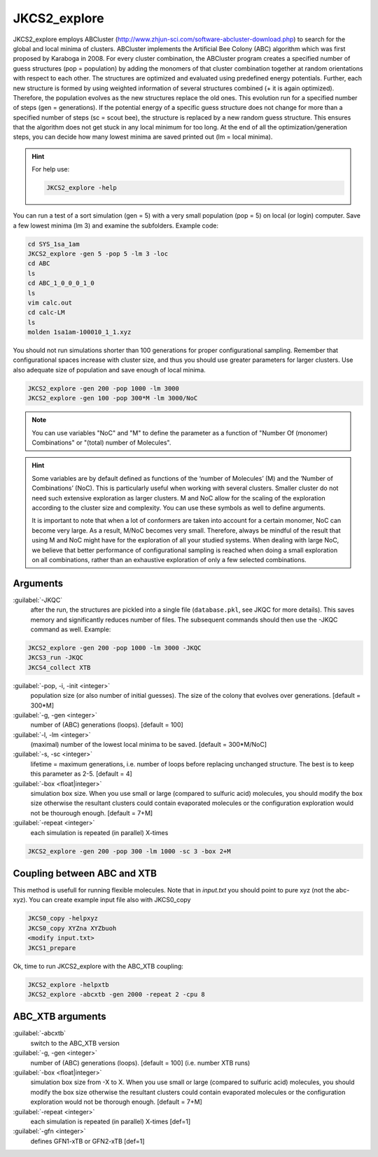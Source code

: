 =============
JKCS2_explore
=============

JKCS2_explore employs ABCluster (http://www.zhjun-sci.com/software-abcluster-download.php) to search for the global and local minima of 
clusters. ABCluster implements the Artificial Bee Colony (ABC) algorithm which was first proposed by Karaboga in 2008.
For every cluster combination, the ABCluster program creates a specified number of guess structures (pop = population) by adding the monomers 
of that cluster combination together at random orientations with respect to each other. The structures are optimized and evaluated using 
predefined energy potentials. Further, each new structure is formed by using weighted information 
of several structures combined (+ it is again optimized). Therefore, the population evolves as the new structures replace the old ones. 
This evolution run for a specified number of steps (gen = generations). If the potential energy of a specific guess structure does not change for more than 
a specified number of steps (sc = scout bee), the structure is replaced by a new random guess structure. This ensures that the algorithm does not get stuck 
in any local minimum for too long. At the end of all the optimization/generation steps, you can decide how many lowest minima are saved printed out (lm = local minima).

.. hint::

   For help use:
   
   .. code:: bash
   
      JKCS2_explore -help
      
You can run a test of a sort simulation (gen = 5) with a very small population (pop = 5) on local (or login) computer. Save a few lowest minima (lm 3) and examine the subfolders. Example code:

.. code:: 

   cd SYS_1sa_1am
   JKCS2_explore -gen 5 -pop 5 -lm 3 -loc
   cd ABC
   ls
   cd ABC_1_0_0_0_1_0
   ls
   vim calc.out
   cd calc-LM
   ls
   molden 1sa1am-100010_1_1.xyz

You should not run simulations shorter than 100 generations for proper configurational sampling. Remember that configurational spaces increase with cluster size, and thus you should use greater parameters for larger clusters. Use also adequate size of population and save enough 
of local minima.

.. code:: 

   JKCS2_explore -gen 200 -pop 1000 -lm 3000
   JKCS2_explore -gen 100 -pop 300*M -lm 3000/NoC
   
.. note::

   You can use variables "NoC" and "M" to define the parameter as a function of "Number Of (monomer) Combinations" or "(total) number of Molecules".

.. hint::

   Some variables are by default defined as functions of the ‘number of Molecules’ (M) and the ‘Number of Combinations’ (NoC). This is particularly useful when working with several clusters. Smaller cluster do not need such extensive exploration as larger clusters. M and NoC allow for the scaling of the exploration according to the cluster size and complexity. You can use these symbols as well to define arguments.
   
   It is important to note that when a lot of conformers are taken into account for a certain monomer, NoC can become very large. As a result, M/NoC becomes very small. Therefore, always be mindful of the result that using M and NoC might have for the exploration of all your studied systems. When dealing with large NoC, we believe that better performance of configurational sampling is reached when doing a small exploration on all combinations, rather than an exhaustive exploration of only a few selected combinations.
   
Arguments
---------

:guilabel:`-JKQC`
    after the run, the structures are pickled into a single file (``database.pkl``, see JKQC for more details). This saves memory and significantly reduces number of files. The subsequent commands should then use the -JKQC command as well. Example:
    
.. code:: 

   JKCS2_explore -gen 200 -pop 1000 -lm 3000 -JKQC
   JKCS3_run -JKQC
   JKCS4_collect XTB

:guilabel:`-pop, -i, -init <integer>`
    population size (or also number of initial guesses). The size of the colony that evolves over generations. [default = 300*M]
    
:guilabel:`-g, -gen <integer>`
    number of (ABC) generations (loops). [default = 100]
    
:guilabel:`-l, -lm <integer>`
    (maximal) number of the lowest local minima to be saved. [default = 300*M/NoC]
    
:guilabel:`-s, -sc <integer>`
    lifetime = maximum generations, i.e. number of loops before replacing unchanged structure. The best is to keep this parameter as 2-5. [default = 4]
    
:guilabel:`-box <float|integer>`
    simulation box size. When you use small or large (compared to sulfuric acid) molecules, you should modify the box size otherwise the resultant clusters could contain evaporated molecules or the configuration exploration would not be thourough enough. [default = 7+M]

:guilabel:`-repeat <integer>`
    each simulation is repeated (in parallel) X-times

.. code:: 

   JKCS2_explore -gen 200 -pop 300 -lm 1000 -sc 3 -box 2+M
   
Coupling between ABC and XTB
--------------------------------

This method is usefull for running flexible molecules. Note that in `input.txt` you should point to pure xyz (not the abc-xyz). You can create example input file also with JKCS0_copy

.. code:: 
   
   JKCS0_copy -helpxyz
   JKCS0_copy XYZna XYZbuoh
   <modify input.txt>
   JKCS1_prepare
   
Ok, time to run JKCS2_explore with the ABC_XTB coupling:

.. code::

   JKCS2_explore -helpxtb
   JKCS2_explore -abcxtb -gen 2000 -repeat 2 -cpu 8
   
ABC_XTB arguments
-----------------

:guilabel:`-abcxtb`
    switch to the ABC_XTB version

:guilabel:`-g, -gen <integer>`
    number of (ABC) generations (loops). [default = 100] (i.e. number XTB runs)
    
:guilabel:`-box <float|integer>`
    simulation box size from -X to X. When you use small or large (compared to sulfuric acid) molecules, you should modify the box size otherwise the resultant clusters could contain evaporated molecules or the configuration exploration would not be thorough enough. [default = 7+M]
    
:guilabel:`-repeat <integer>`
    each simulation is repeated (in parallel) X-times [def=1]
    
:guilabel:`-gfn <integer>`
    defines GFN1-xTB or GFN2-xTB [def=1]

